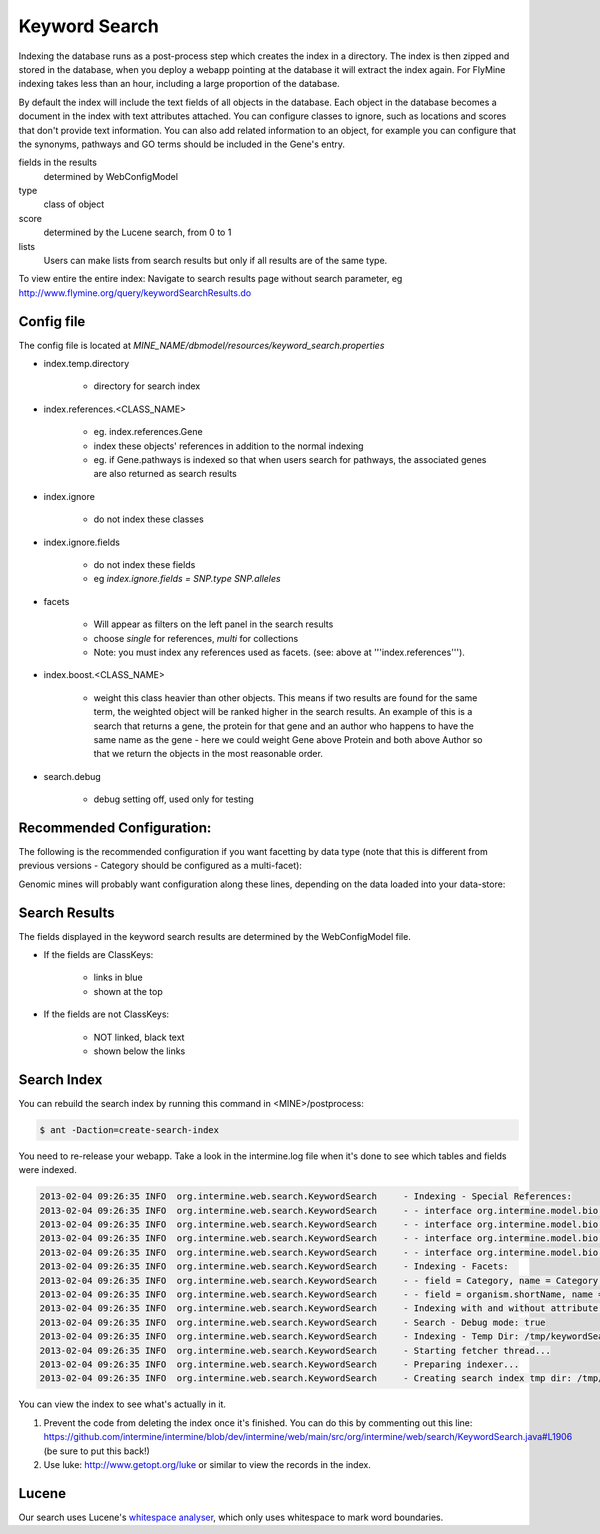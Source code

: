 Keyword Search
================================

Indexing the database runs as a post-process step which creates the index in a
directory. The index is then zipped and stored in the database, when you deploy
a webapp pointing at the database it will extract the index again. For FlyMine
indexing takes less than an hour, including a large proportion of the database.

By default the index will include the text fields of all objects in the
database. Each object in the database becomes a document in the index with text
attributes attached. You can configure classes to ignore, such as locations and
scores that don't provide text information. You can also add related
information to an object, for example you can configure that the synonyms,
pathways and GO terms should be included in the Gene's entry. 

fields in the results
   determined by WebConfigModel

type
   class of object

score
   determined by the Lucene search, from 0 to 1

lists
   Users can make lists from search results but only if all results are of the same type.

To view entire the entire index:  Navigate to search results page without
search parameter, eg http://www.flymine.org/query/keywordSearchResults.do

Config file
------------------------

The config file is located at `MINE_NAME/dbmodel/resources/keyword_search.properties`

* index.temp.directory

   * directory for search index

* index.references.<CLASS_NAME>

   * eg. index.references.Gene
   * index these objects' references in addition to the normal indexing
   * eg. if Gene.pathways is indexed so that when users search for pathways, the associated genes are also returned as search results

* index.ignore

   * do not index these classes

* index.ignore.fields 

   * do not index these fields
   * eg `index.ignore.fields = SNP.type SNP.alleles`

* facets

   * Will appear as filters on the left panel in the search results
   * choose `single` for references, `multi` for collections
   * Note: you must index any references used as facets. (see: above at '''index.references''').

* index.boost.<CLASS_NAME>

   * weight this class heavier than other objects. This means if two results
     are found for the same term, the weighted object will be ranked higher in
     the search results. An example of this is a search that returns a gene,
     the protein for that gene and an author who happens to have the same name
     as the gene - here we could weight Gene above Protein and both above
     Author so that we return the objects in the most reasonable order.

* search.debug

   * debug setting off, used only for testing

Recommended Configuration:
---------------------------------

The following is the recommended configuration if you want facetting by data
type (note that this is different from previous versions - Category should be
configured as a multi-facet):

.. code-block::properties

   index.facet.multi.Category = Category

Genomic mines will probably want configuration along these lines, depending on
the data loaded into your data-store:

.. code-block::properties

    index.temp.directory = /tmp
    index.references.BioEntity = synonyms organism crossReferences
    index.references.OntologyTerm = synonyms
    index.references.Protein = proteinDomains

    index.ignore = Comment CrossReference Location OntologyAnnotation OntologyRelation Sequence Synonym

    index.facet.single.Organism = organism.shortName

    # Our users care about Genes a lot, and proteins a little.
    index.boost.Gene = 1.5
    index.boost.Protein = 1.2

Search Results
----------------------

The fields displayed in the keyword search results are determined by the WebConfigModel file.

* If the fields are ClassKeys:

   * links in blue
   * shown at the top

* If the fields are not ClassKeys:

   * NOT linked, black text
   * shown below the links

Search Index
--------------------

You can rebuild the search index by running this command in <MINE>/postprocess:

.. code-block:: bash

   $ ant -Daction=create-search-index

You need to re-release your webapp.  Take a look in the intermine.log file when it's done to see which tables and fields were indexed.

.. code-block:: properties

   2013-02-04 09:26:35 INFO  org.intermine.web.search.KeywordSearch     - Indexing - Special References:
   2013-02-04 09:26:35 INFO  org.intermine.web.search.KeywordSearch     - - interface org.intermine.model.bio.Gene = [pathways, proteins.proteinDomains, goAnnotation.ontologyTerm]
   2013-02-04 09:26:35 INFO  org.intermine.web.search.KeywordSearch     - - interface org.intermine.model.bio.OntologyTerm = [synonyms]
   2013-02-04 09:26:35 INFO  org.intermine.web.search.KeywordSearch     - - interface org.intermine.model.bio.Protein = [proteinDomains]
   2013-02-04 09:26:35 INFO  org.intermine.web.search.KeywordSearch     - - interface org.intermine.model.bio.BioEntity = [synonyms, organism, crossReferences]
   2013-02-04 09:26:35 INFO  org.intermine.web.search.KeywordSearch     - Indexing - Facets:
   2013-02-04 09:26:35 INFO  org.intermine.web.search.KeywordSearch     - - field = Category, name = Category, type = SINGLE
   2013-02-04 09:26:35 INFO  org.intermine.web.search.KeywordSearch     - - field = organism.shortName, name = Organism, type = SINGLE
   2013-02-04 09:26:35 INFO  org.intermine.web.search.KeywordSearch     - Indexing with and without attribute prefixes:
   2013-02-04 09:26:35 INFO  org.intermine.web.search.KeywordSearch     - Search - Debug mode: true
   2013-02-04 09:26:35 INFO  org.intermine.web.search.KeywordSearch     - Indexing - Temp Dir: /tmp/keywordSearch
   2013-02-04 09:26:35 INFO  org.intermine.web.search.KeywordSearch     - Starting fetcher thread...
   2013-02-04 09:26:35 INFO  org.intermine.web.search.KeywordSearch     - Preparing indexer...
   2013-02-04 09:26:35 INFO  org.intermine.web.search.KeywordSearch     - Creating search index tmp dir: /tmp/keywordSearch

You can view the index to see what's actually in it. 

1. Prevent the code from deleting the index once it's finished. You can do this by commenting out this line: https://github.com/intermine/intermine/blob/dev/intermine/web/main/src/org/intermine/web/search/KeywordSearch.java#L1906 (be sure to put this back!)
2. Use luke: http://www.getopt.org/luke or similar to view the records in the index.

Lucene
----------

Our search uses Lucene's `whitespace analyser <http://lucene.apache.org/core/3_1_0/api/all/org/apache/lucene/analysis/WhitespaceAnalyzer.html>`_, which only uses whitespace to mark word boundaries. 

.. index:: keyword search, quick search, search
